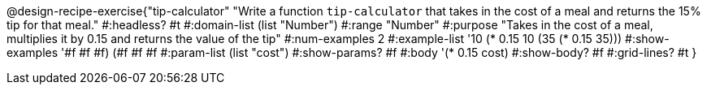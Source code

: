 @design-recipe-exercise{"tip-calculator" 
"Write a function `tip-calculator` that takes in the cost of a meal and returns the 15% tip for that meal."
	#:headless? #t
	#:domain-list (list "Number")
	#:range "Number"
	#:purpose "Takes in the cost of a meal, multiplies it by 0.15 and returns the value of the tip"
	#:num-examples 2
	#:example-list '((10 (* 0.15 10))
                 (35 (* 0.15 35)))
	#:show-examples '((#f #f #f) (#f #f #f))
	#:param-list (list "cost")
	#:show-params? #f
	#:body '(* 0.15 cost)
	#:show-body? #f
	#:grid-lines? #t
}